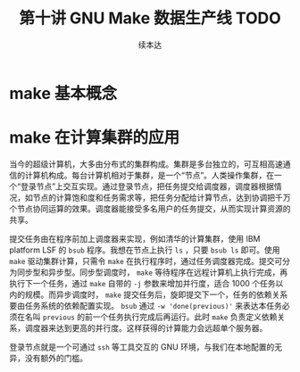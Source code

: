 #+Title: 第十讲 GNU Make 数据生产线 TODO
#+Author: 续本达
#+PROPERTY: header-args :eval never-export :exports both

* make 基本概念
* make 在计算集群的应用
当今的超级计算机，大多由分布式的集群构成。集群是多台独立的，可互相高速通信的计算机构成。每台计算机相对于集群，是一个“节点”。人类操作集群，在一个“登录节点”上交互实现。通过登录节点，把任务提交给调度器，调度器根据情况，如节点的计算饱和度和任务需求等，把任务分配给计算节点，达到协调把千万个节点协同运算的效果。调度器能接受多名用户的任务提交，从而实现计算资源的共享。

提交任务由在程序前加上调度器来实现，例如清华的计算集群，使用 IBM platform LSF 的 =bsub= 程序。我想在节点上执行 =ls= ，只要 =bsub ls= 即可。使用 =make= 驱动集群计算，只需令 =make= 在执行程序时，通过任务调度器完成。提交可分为同步型和异步型。同步型调度时， =make= 等待程序在远程计算机上执行完成，再执行下一个任务，通过 =make= 自带的 =-j= 参数来增加并行度，适合 1000 个任务以内的规模。而异步调度时， =make= 提交任务后，旋即提交下一个，任务的依赖关系要由任务系统的依赖配置实现。 =bsub= 通过 =-w 'done(previous)'= 来表达本任务必须在名叫 =previous= 的前一个任务执行完成后再运行。此时 =make= 负责定义依赖关系，调度器来达到更高的并行度。这样获得的计算能力会远超单个服务器。

登录节点就是一个可通过 =ssh= 等工具交互的 GNU 环境，与我们在本地配置的无异，没有额外的门槛。
